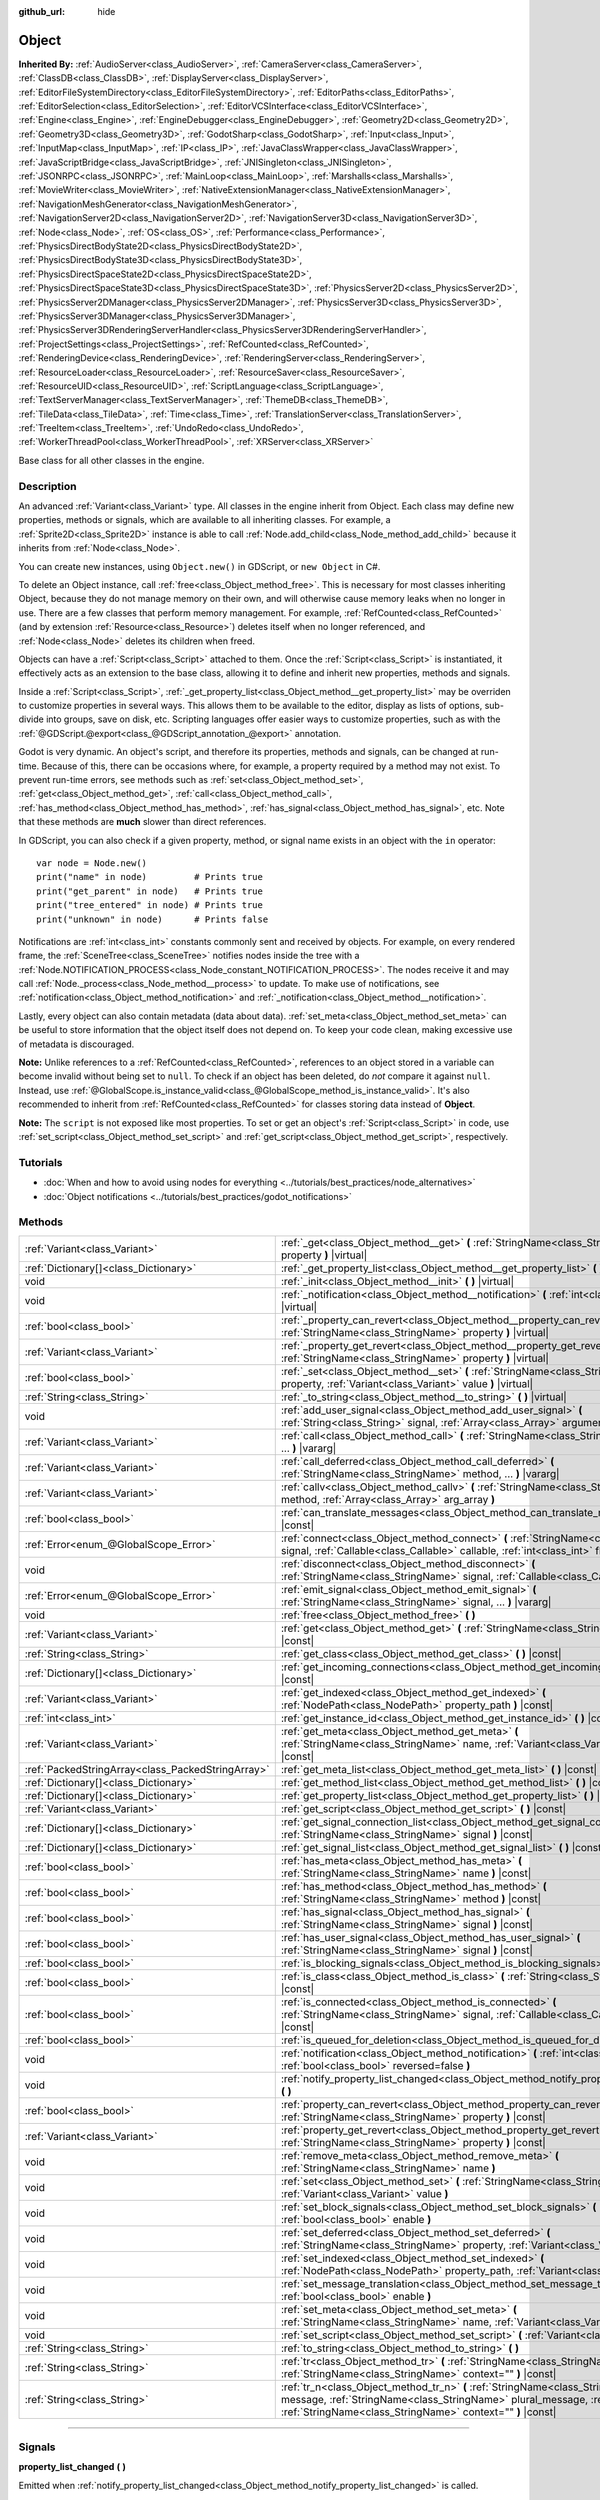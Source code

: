 :github_url: hide

.. DO NOT EDIT THIS FILE!!!
.. Generated automatically from Godot engine sources.
.. Generator: https://github.com/godotengine/godot/tree/master/doc/tools/make_rst.py.
.. XML source: https://github.com/godotengine/godot/tree/master/doc/classes/Object.xml.

.. _class_Object:

Object
======

**Inherited By:** :ref:`AudioServer<class_AudioServer>`, :ref:`CameraServer<class_CameraServer>`, :ref:`ClassDB<class_ClassDB>`, :ref:`DisplayServer<class_DisplayServer>`, :ref:`EditorFileSystemDirectory<class_EditorFileSystemDirectory>`, :ref:`EditorPaths<class_EditorPaths>`, :ref:`EditorSelection<class_EditorSelection>`, :ref:`EditorVCSInterface<class_EditorVCSInterface>`, :ref:`Engine<class_Engine>`, :ref:`EngineDebugger<class_EngineDebugger>`, :ref:`Geometry2D<class_Geometry2D>`, :ref:`Geometry3D<class_Geometry3D>`, :ref:`GodotSharp<class_GodotSharp>`, :ref:`Input<class_Input>`, :ref:`InputMap<class_InputMap>`, :ref:`IP<class_IP>`, :ref:`JavaClassWrapper<class_JavaClassWrapper>`, :ref:`JavaScriptBridge<class_JavaScriptBridge>`, :ref:`JNISingleton<class_JNISingleton>`, :ref:`JSONRPC<class_JSONRPC>`, :ref:`MainLoop<class_MainLoop>`, :ref:`Marshalls<class_Marshalls>`, :ref:`MovieWriter<class_MovieWriter>`, :ref:`NativeExtensionManager<class_NativeExtensionManager>`, :ref:`NavigationMeshGenerator<class_NavigationMeshGenerator>`, :ref:`NavigationServer2D<class_NavigationServer2D>`, :ref:`NavigationServer3D<class_NavigationServer3D>`, :ref:`Node<class_Node>`, :ref:`OS<class_OS>`, :ref:`Performance<class_Performance>`, :ref:`PhysicsDirectBodyState2D<class_PhysicsDirectBodyState2D>`, :ref:`PhysicsDirectBodyState3D<class_PhysicsDirectBodyState3D>`, :ref:`PhysicsDirectSpaceState2D<class_PhysicsDirectSpaceState2D>`, :ref:`PhysicsDirectSpaceState3D<class_PhysicsDirectSpaceState3D>`, :ref:`PhysicsServer2D<class_PhysicsServer2D>`, :ref:`PhysicsServer2DManager<class_PhysicsServer2DManager>`, :ref:`PhysicsServer3D<class_PhysicsServer3D>`, :ref:`PhysicsServer3DManager<class_PhysicsServer3DManager>`, :ref:`PhysicsServer3DRenderingServerHandler<class_PhysicsServer3DRenderingServerHandler>`, :ref:`ProjectSettings<class_ProjectSettings>`, :ref:`RefCounted<class_RefCounted>`, :ref:`RenderingDevice<class_RenderingDevice>`, :ref:`RenderingServer<class_RenderingServer>`, :ref:`ResourceLoader<class_ResourceLoader>`, :ref:`ResourceSaver<class_ResourceSaver>`, :ref:`ResourceUID<class_ResourceUID>`, :ref:`ScriptLanguage<class_ScriptLanguage>`, :ref:`TextServerManager<class_TextServerManager>`, :ref:`ThemeDB<class_ThemeDB>`, :ref:`TileData<class_TileData>`, :ref:`Time<class_Time>`, :ref:`TranslationServer<class_TranslationServer>`, :ref:`TreeItem<class_TreeItem>`, :ref:`UndoRedo<class_UndoRedo>`, :ref:`WorkerThreadPool<class_WorkerThreadPool>`, :ref:`XRServer<class_XRServer>`

Base class for all other classes in the engine.

.. rst-class:: classref-introduction-group

Description
-----------

An advanced :ref:`Variant<class_Variant>` type. All classes in the engine inherit from Object. Each class may define new properties, methods or signals, which are available to all inheriting classes. For example, a :ref:`Sprite2D<class_Sprite2D>` instance is able to call :ref:`Node.add_child<class_Node_method_add_child>` because it inherits from :ref:`Node<class_Node>`.

You can create new instances, using ``Object.new()`` in GDScript, or ``new Object`` in C#.

To delete an Object instance, call :ref:`free<class_Object_method_free>`. This is necessary for most classes inheriting Object, because they do not manage memory on their own, and will otherwise cause memory leaks when no longer in use. There are a few classes that perform memory management. For example, :ref:`RefCounted<class_RefCounted>` (and by extension :ref:`Resource<class_Resource>`) deletes itself when no longer referenced, and :ref:`Node<class_Node>` deletes its children when freed.

Objects can have a :ref:`Script<class_Script>` attached to them. Once the :ref:`Script<class_Script>` is instantiated, it effectively acts as an extension to the base class, allowing it to define and inherit new properties, methods and signals.

Inside a :ref:`Script<class_Script>`, :ref:`_get_property_list<class_Object_method__get_property_list>` may be overriden to customize properties in several ways. This allows them to be available to the editor, display as lists of options, sub-divide into groups, save on disk, etc. Scripting languages offer easier ways to customize properties, such as with the :ref:`@GDScript.@export<class_@GDScript_annotation_@export>` annotation.

Godot is very dynamic. An object's script, and therefore its properties, methods and signals, can be changed at run-time. Because of this, there can be occasions where, for example, a property required by a method may not exist. To prevent run-time errors, see methods such as :ref:`set<class_Object_method_set>`, :ref:`get<class_Object_method_get>`, :ref:`call<class_Object_method_call>`, :ref:`has_method<class_Object_method_has_method>`, :ref:`has_signal<class_Object_method_has_signal>`, etc. Note that these methods are **much** slower than direct references.

In GDScript, you can also check if a given property, method, or signal name exists in an object with the ``in`` operator:

::

    var node = Node.new()
    print("name" in node)         # Prints true
    print("get_parent" in node)   # Prints true
    print("tree_entered" in node) # Prints true
    print("unknown" in node)      # Prints false

Notifications are :ref:`int<class_int>` constants commonly sent and received by objects. For example, on every rendered frame, the :ref:`SceneTree<class_SceneTree>` notifies nodes inside the tree with a :ref:`Node.NOTIFICATION_PROCESS<class_Node_constant_NOTIFICATION_PROCESS>`. The nodes receive it and may call :ref:`Node._process<class_Node_method__process>` to update. To make use of notifications, see :ref:`notification<class_Object_method_notification>` and :ref:`_notification<class_Object_method__notification>`.

Lastly, every object can also contain metadata (data about data). :ref:`set_meta<class_Object_method_set_meta>` can be useful to store information that the object itself does not depend on. To keep your code clean, making excessive use of metadata is discouraged.

\ **Note:** Unlike references to a :ref:`RefCounted<class_RefCounted>`, references to an object stored in a variable can become invalid without being set to ``null``. To check if an object has been deleted, do *not* compare it against ``null``. Instead, use :ref:`@GlobalScope.is_instance_valid<class_@GlobalScope_method_is_instance_valid>`. It's also recommended to inherit from :ref:`RefCounted<class_RefCounted>` for classes storing data instead of **Object**.

\ **Note:** The ``script`` is not exposed like most properties. To set or get an object's :ref:`Script<class_Script>` in code, use :ref:`set_script<class_Object_method_set_script>` and :ref:`get_script<class_Object_method_get_script>`, respectively.

.. rst-class:: classref-introduction-group

Tutorials
---------

- :doc:`When and how to avoid using nodes for everything <../tutorials/best_practices/node_alternatives>`

- :doc:`Object notifications <../tutorials/best_practices/godot_notifications>`

.. rst-class:: classref-reftable-group

Methods
-------

.. table::
   :widths: auto

   +---------------------------------------------------+------------------------------------------------------------------------------------------------------------------------------------------------------------------------------------------------------------------------------------+
   | :ref:`Variant<class_Variant>`                     | :ref:`_get<class_Object_method__get>` **(** :ref:`StringName<class_StringName>` property **)** |virtual|                                                                                                                           |
   +---------------------------------------------------+------------------------------------------------------------------------------------------------------------------------------------------------------------------------------------------------------------------------------------+
   | :ref:`Dictionary[]<class_Dictionary>`             | :ref:`_get_property_list<class_Object_method__get_property_list>` **(** **)** |virtual|                                                                                                                                            |
   +---------------------------------------------------+------------------------------------------------------------------------------------------------------------------------------------------------------------------------------------------------------------------------------------+
   | void                                              | :ref:`_init<class_Object_method__init>` **(** **)** |virtual|                                                                                                                                                                      |
   +---------------------------------------------------+------------------------------------------------------------------------------------------------------------------------------------------------------------------------------------------------------------------------------------+
   | void                                              | :ref:`_notification<class_Object_method__notification>` **(** :ref:`int<class_int>` what **)** |virtual|                                                                                                                           |
   +---------------------------------------------------+------------------------------------------------------------------------------------------------------------------------------------------------------------------------------------------------------------------------------------+
   | :ref:`bool<class_bool>`                           | :ref:`_property_can_revert<class_Object_method__property_can_revert>` **(** :ref:`StringName<class_StringName>` property **)** |virtual|                                                                                           |
   +---------------------------------------------------+------------------------------------------------------------------------------------------------------------------------------------------------------------------------------------------------------------------------------------+
   | :ref:`Variant<class_Variant>`                     | :ref:`_property_get_revert<class_Object_method__property_get_revert>` **(** :ref:`StringName<class_StringName>` property **)** |virtual|                                                                                           |
   +---------------------------------------------------+------------------------------------------------------------------------------------------------------------------------------------------------------------------------------------------------------------------------------------+
   | :ref:`bool<class_bool>`                           | :ref:`_set<class_Object_method__set>` **(** :ref:`StringName<class_StringName>` property, :ref:`Variant<class_Variant>` value **)** |virtual|                                                                                      |
   +---------------------------------------------------+------------------------------------------------------------------------------------------------------------------------------------------------------------------------------------------------------------------------------------+
   | :ref:`String<class_String>`                       | :ref:`_to_string<class_Object_method__to_string>` **(** **)** |virtual|                                                                                                                                                            |
   +---------------------------------------------------+------------------------------------------------------------------------------------------------------------------------------------------------------------------------------------------------------------------------------------+
   | void                                              | :ref:`add_user_signal<class_Object_method_add_user_signal>` **(** :ref:`String<class_String>` signal, :ref:`Array<class_Array>` arguments=[] **)**                                                                                 |
   +---------------------------------------------------+------------------------------------------------------------------------------------------------------------------------------------------------------------------------------------------------------------------------------------+
   | :ref:`Variant<class_Variant>`                     | :ref:`call<class_Object_method_call>` **(** :ref:`StringName<class_StringName>` method, ... **)** |vararg|                                                                                                                         |
   +---------------------------------------------------+------------------------------------------------------------------------------------------------------------------------------------------------------------------------------------------------------------------------------------+
   | :ref:`Variant<class_Variant>`                     | :ref:`call_deferred<class_Object_method_call_deferred>` **(** :ref:`StringName<class_StringName>` method, ... **)** |vararg|                                                                                                       |
   +---------------------------------------------------+------------------------------------------------------------------------------------------------------------------------------------------------------------------------------------------------------------------------------------+
   | :ref:`Variant<class_Variant>`                     | :ref:`callv<class_Object_method_callv>` **(** :ref:`StringName<class_StringName>` method, :ref:`Array<class_Array>` arg_array **)**                                                                                                |
   +---------------------------------------------------+------------------------------------------------------------------------------------------------------------------------------------------------------------------------------------------------------------------------------------+
   | :ref:`bool<class_bool>`                           | :ref:`can_translate_messages<class_Object_method_can_translate_messages>` **(** **)** |const|                                                                                                                                      |
   +---------------------------------------------------+------------------------------------------------------------------------------------------------------------------------------------------------------------------------------------------------------------------------------------+
   | :ref:`Error<enum_@GlobalScope_Error>`             | :ref:`connect<class_Object_method_connect>` **(** :ref:`StringName<class_StringName>` signal, :ref:`Callable<class_Callable>` callable, :ref:`int<class_int>` flags=0 **)**                                                        |
   +---------------------------------------------------+------------------------------------------------------------------------------------------------------------------------------------------------------------------------------------------------------------------------------------+
   | void                                              | :ref:`disconnect<class_Object_method_disconnect>` **(** :ref:`StringName<class_StringName>` signal, :ref:`Callable<class_Callable>` callable **)**                                                                                 |
   +---------------------------------------------------+------------------------------------------------------------------------------------------------------------------------------------------------------------------------------------------------------------------------------------+
   | :ref:`Error<enum_@GlobalScope_Error>`             | :ref:`emit_signal<class_Object_method_emit_signal>` **(** :ref:`StringName<class_StringName>` signal, ... **)** |vararg|                                                                                                           |
   +---------------------------------------------------+------------------------------------------------------------------------------------------------------------------------------------------------------------------------------------------------------------------------------------+
   | void                                              | :ref:`free<class_Object_method_free>` **(** **)**                                                                                                                                                                                  |
   +---------------------------------------------------+------------------------------------------------------------------------------------------------------------------------------------------------------------------------------------------------------------------------------------+
   | :ref:`Variant<class_Variant>`                     | :ref:`get<class_Object_method_get>` **(** :ref:`StringName<class_StringName>` property **)** |const|                                                                                                                               |
   +---------------------------------------------------+------------------------------------------------------------------------------------------------------------------------------------------------------------------------------------------------------------------------------------+
   | :ref:`String<class_String>`                       | :ref:`get_class<class_Object_method_get_class>` **(** **)** |const|                                                                                                                                                                |
   +---------------------------------------------------+------------------------------------------------------------------------------------------------------------------------------------------------------------------------------------------------------------------------------------+
   | :ref:`Dictionary[]<class_Dictionary>`             | :ref:`get_incoming_connections<class_Object_method_get_incoming_connections>` **(** **)** |const|                                                                                                                                  |
   +---------------------------------------------------+------------------------------------------------------------------------------------------------------------------------------------------------------------------------------------------------------------------------------------+
   | :ref:`Variant<class_Variant>`                     | :ref:`get_indexed<class_Object_method_get_indexed>` **(** :ref:`NodePath<class_NodePath>` property_path **)** |const|                                                                                                              |
   +---------------------------------------------------+------------------------------------------------------------------------------------------------------------------------------------------------------------------------------------------------------------------------------------+
   | :ref:`int<class_int>`                             | :ref:`get_instance_id<class_Object_method_get_instance_id>` **(** **)** |const|                                                                                                                                                    |
   +---------------------------------------------------+------------------------------------------------------------------------------------------------------------------------------------------------------------------------------------------------------------------------------------+
   | :ref:`Variant<class_Variant>`                     | :ref:`get_meta<class_Object_method_get_meta>` **(** :ref:`StringName<class_StringName>` name, :ref:`Variant<class_Variant>` default=null **)** |const|                                                                             |
   +---------------------------------------------------+------------------------------------------------------------------------------------------------------------------------------------------------------------------------------------------------------------------------------------+
   | :ref:`PackedStringArray<class_PackedStringArray>` | :ref:`get_meta_list<class_Object_method_get_meta_list>` **(** **)** |const|                                                                                                                                                        |
   +---------------------------------------------------+------------------------------------------------------------------------------------------------------------------------------------------------------------------------------------------------------------------------------------+
   | :ref:`Dictionary[]<class_Dictionary>`             | :ref:`get_method_list<class_Object_method_get_method_list>` **(** **)** |const|                                                                                                                                                    |
   +---------------------------------------------------+------------------------------------------------------------------------------------------------------------------------------------------------------------------------------------------------------------------------------------+
   | :ref:`Dictionary[]<class_Dictionary>`             | :ref:`get_property_list<class_Object_method_get_property_list>` **(** **)** |const|                                                                                                                                                |
   +---------------------------------------------------+------------------------------------------------------------------------------------------------------------------------------------------------------------------------------------------------------------------------------------+
   | :ref:`Variant<class_Variant>`                     | :ref:`get_script<class_Object_method_get_script>` **(** **)** |const|                                                                                                                                                              |
   +---------------------------------------------------+------------------------------------------------------------------------------------------------------------------------------------------------------------------------------------------------------------------------------------+
   | :ref:`Dictionary[]<class_Dictionary>`             | :ref:`get_signal_connection_list<class_Object_method_get_signal_connection_list>` **(** :ref:`StringName<class_StringName>` signal **)** |const|                                                                                   |
   +---------------------------------------------------+------------------------------------------------------------------------------------------------------------------------------------------------------------------------------------------------------------------------------------+
   | :ref:`Dictionary[]<class_Dictionary>`             | :ref:`get_signal_list<class_Object_method_get_signal_list>` **(** **)** |const|                                                                                                                                                    |
   +---------------------------------------------------+------------------------------------------------------------------------------------------------------------------------------------------------------------------------------------------------------------------------------------+
   | :ref:`bool<class_bool>`                           | :ref:`has_meta<class_Object_method_has_meta>` **(** :ref:`StringName<class_StringName>` name **)** |const|                                                                                                                         |
   +---------------------------------------------------+------------------------------------------------------------------------------------------------------------------------------------------------------------------------------------------------------------------------------------+
   | :ref:`bool<class_bool>`                           | :ref:`has_method<class_Object_method_has_method>` **(** :ref:`StringName<class_StringName>` method **)** |const|                                                                                                                   |
   +---------------------------------------------------+------------------------------------------------------------------------------------------------------------------------------------------------------------------------------------------------------------------------------------+
   | :ref:`bool<class_bool>`                           | :ref:`has_signal<class_Object_method_has_signal>` **(** :ref:`StringName<class_StringName>` signal **)** |const|                                                                                                                   |
   +---------------------------------------------------+------------------------------------------------------------------------------------------------------------------------------------------------------------------------------------------------------------------------------------+
   | :ref:`bool<class_bool>`                           | :ref:`has_user_signal<class_Object_method_has_user_signal>` **(** :ref:`StringName<class_StringName>` signal **)** |const|                                                                                                         |
   +---------------------------------------------------+------------------------------------------------------------------------------------------------------------------------------------------------------------------------------------------------------------------------------------+
   | :ref:`bool<class_bool>`                           | :ref:`is_blocking_signals<class_Object_method_is_blocking_signals>` **(** **)** |const|                                                                                                                                            |
   +---------------------------------------------------+------------------------------------------------------------------------------------------------------------------------------------------------------------------------------------------------------------------------------------+
   | :ref:`bool<class_bool>`                           | :ref:`is_class<class_Object_method_is_class>` **(** :ref:`String<class_String>` class **)** |const|                                                                                                                                |
   +---------------------------------------------------+------------------------------------------------------------------------------------------------------------------------------------------------------------------------------------------------------------------------------------+
   | :ref:`bool<class_bool>`                           | :ref:`is_connected<class_Object_method_is_connected>` **(** :ref:`StringName<class_StringName>` signal, :ref:`Callable<class_Callable>` callable **)** |const|                                                                     |
   +---------------------------------------------------+------------------------------------------------------------------------------------------------------------------------------------------------------------------------------------------------------------------------------------+
   | :ref:`bool<class_bool>`                           | :ref:`is_queued_for_deletion<class_Object_method_is_queued_for_deletion>` **(** **)** |const|                                                                                                                                      |
   +---------------------------------------------------+------------------------------------------------------------------------------------------------------------------------------------------------------------------------------------------------------------------------------------+
   | void                                              | :ref:`notification<class_Object_method_notification>` **(** :ref:`int<class_int>` what, :ref:`bool<class_bool>` reversed=false **)**                                                                                               |
   +---------------------------------------------------+------------------------------------------------------------------------------------------------------------------------------------------------------------------------------------------------------------------------------------+
   | void                                              | :ref:`notify_property_list_changed<class_Object_method_notify_property_list_changed>` **(** **)**                                                                                                                                  |
   +---------------------------------------------------+------------------------------------------------------------------------------------------------------------------------------------------------------------------------------------------------------------------------------------+
   | :ref:`bool<class_bool>`                           | :ref:`property_can_revert<class_Object_method_property_can_revert>` **(** :ref:`StringName<class_StringName>` property **)** |const|                                                                                               |
   +---------------------------------------------------+------------------------------------------------------------------------------------------------------------------------------------------------------------------------------------------------------------------------------------+
   | :ref:`Variant<class_Variant>`                     | :ref:`property_get_revert<class_Object_method_property_get_revert>` **(** :ref:`StringName<class_StringName>` property **)** |const|                                                                                               |
   +---------------------------------------------------+------------------------------------------------------------------------------------------------------------------------------------------------------------------------------------------------------------------------------------+
   | void                                              | :ref:`remove_meta<class_Object_method_remove_meta>` **(** :ref:`StringName<class_StringName>` name **)**                                                                                                                           |
   +---------------------------------------------------+------------------------------------------------------------------------------------------------------------------------------------------------------------------------------------------------------------------------------------+
   | void                                              | :ref:`set<class_Object_method_set>` **(** :ref:`StringName<class_StringName>` property, :ref:`Variant<class_Variant>` value **)**                                                                                                  |
   +---------------------------------------------------+------------------------------------------------------------------------------------------------------------------------------------------------------------------------------------------------------------------------------------+
   | void                                              | :ref:`set_block_signals<class_Object_method_set_block_signals>` **(** :ref:`bool<class_bool>` enable **)**                                                                                                                         |
   +---------------------------------------------------+------------------------------------------------------------------------------------------------------------------------------------------------------------------------------------------------------------------------------------+
   | void                                              | :ref:`set_deferred<class_Object_method_set_deferred>` **(** :ref:`StringName<class_StringName>` property, :ref:`Variant<class_Variant>` value **)**                                                                                |
   +---------------------------------------------------+------------------------------------------------------------------------------------------------------------------------------------------------------------------------------------------------------------------------------------+
   | void                                              | :ref:`set_indexed<class_Object_method_set_indexed>` **(** :ref:`NodePath<class_NodePath>` property_path, :ref:`Variant<class_Variant>` value **)**                                                                                 |
   +---------------------------------------------------+------------------------------------------------------------------------------------------------------------------------------------------------------------------------------------------------------------------------------------+
   | void                                              | :ref:`set_message_translation<class_Object_method_set_message_translation>` **(** :ref:`bool<class_bool>` enable **)**                                                                                                             |
   +---------------------------------------------------+------------------------------------------------------------------------------------------------------------------------------------------------------------------------------------------------------------------------------------+
   | void                                              | :ref:`set_meta<class_Object_method_set_meta>` **(** :ref:`StringName<class_StringName>` name, :ref:`Variant<class_Variant>` value **)**                                                                                            |
   +---------------------------------------------------+------------------------------------------------------------------------------------------------------------------------------------------------------------------------------------------------------------------------------------+
   | void                                              | :ref:`set_script<class_Object_method_set_script>` **(** :ref:`Variant<class_Variant>` script **)**                                                                                                                                 |
   +---------------------------------------------------+------------------------------------------------------------------------------------------------------------------------------------------------------------------------------------------------------------------------------------+
   | :ref:`String<class_String>`                       | :ref:`to_string<class_Object_method_to_string>` **(** **)**                                                                                                                                                                        |
   +---------------------------------------------------+------------------------------------------------------------------------------------------------------------------------------------------------------------------------------------------------------------------------------------+
   | :ref:`String<class_String>`                       | :ref:`tr<class_Object_method_tr>` **(** :ref:`StringName<class_StringName>` message, :ref:`StringName<class_StringName>` context="" **)** |const|                                                                                  |
   +---------------------------------------------------+------------------------------------------------------------------------------------------------------------------------------------------------------------------------------------------------------------------------------------+
   | :ref:`String<class_String>`                       | :ref:`tr_n<class_Object_method_tr_n>` **(** :ref:`StringName<class_StringName>` message, :ref:`StringName<class_StringName>` plural_message, :ref:`int<class_int>` n, :ref:`StringName<class_StringName>` context="" **)** |const| |
   +---------------------------------------------------+------------------------------------------------------------------------------------------------------------------------------------------------------------------------------------------------------------------------------------+

.. rst-class:: classref-section-separator

----

.. rst-class:: classref-descriptions-group

Signals
-------

.. _class_Object_signal_property_list_changed:

.. rst-class:: classref-signal

**property_list_changed** **(** **)**

Emitted when :ref:`notify_property_list_changed<class_Object_method_notify_property_list_changed>` is called.

.. rst-class:: classref-item-separator

----

.. _class_Object_signal_script_changed:

.. rst-class:: classref-signal

**script_changed** **(** **)**

Emitted when the object's script is changed.

\ **Note:** When this signal is emitted, the new script is not initialized yet. If you need to access the new script, defer connections to this signal with :ref:`CONNECT_DEFERRED<class_Object_constant_CONNECT_DEFERRED>`.

.. rst-class:: classref-section-separator

----

.. rst-class:: classref-descriptions-group

Enumerations
------------

.. _enum_Object_ConnectFlags:

.. rst-class:: classref-enumeration

enum **ConnectFlags**:

.. _class_Object_constant_CONNECT_DEFERRED:

.. rst-class:: classref-enumeration-constant

:ref:`ConnectFlags<enum_Object_ConnectFlags>` **CONNECT_DEFERRED** = ``1``

Deferred connections trigger their :ref:`Callable<class_Callable>`\ s on idle time, rather than instantly.

.. _class_Object_constant_CONNECT_PERSIST:

.. rst-class:: classref-enumeration-constant

:ref:`ConnectFlags<enum_Object_ConnectFlags>` **CONNECT_PERSIST** = ``2``

Persisting connections are stored when the object is serialized (such as when using :ref:`PackedScene.pack<class_PackedScene_method_pack>`). In the editor, connections created through the Node dock are always persisting.

.. _class_Object_constant_CONNECT_ONE_SHOT:

.. rst-class:: classref-enumeration-constant

:ref:`ConnectFlags<enum_Object_ConnectFlags>` **CONNECT_ONE_SHOT** = ``4``

One-shot connections disconnect themselves after emission.

.. _class_Object_constant_CONNECT_REFERENCE_COUNTED:

.. rst-class:: classref-enumeration-constant

:ref:`ConnectFlags<enum_Object_ConnectFlags>` **CONNECT_REFERENCE_COUNTED** = ``8``

Reference-counted connections can be assigned to the same :ref:`Callable<class_Callable>` multiple times. Each disconnection decreases the internal counter. The signal fully disconnects only when the counter reaches 0.

.. rst-class:: classref-section-separator

----

.. rst-class:: classref-descriptions-group

Constants
---------

.. _class_Object_constant_NOTIFICATION_POSTINITIALIZE:

.. rst-class:: classref-constant

**NOTIFICATION_POSTINITIALIZE** = ``0``

Notification received when the object is initialized, before its script is attached. Used internally.

.. _class_Object_constant_NOTIFICATION_PREDELETE:

.. rst-class:: classref-constant

**NOTIFICATION_PREDELETE** = ``1``

Notification received when the object is about to be deleted. Can act as the deconstructor of some programming languages.

.. rst-class:: classref-section-separator

----

.. rst-class:: classref-descriptions-group

Method Descriptions
-------------------

.. _class_Object_method__get:

.. rst-class:: classref-method

:ref:`Variant<class_Variant>` **_get** **(** :ref:`StringName<class_StringName>` property **)** |virtual|

Override this method to customize the behavior of :ref:`get<class_Object_method_get>`. Should return the given ``property``'s value, or ``null`` if the ``property`` should be handled normally.

Combined with :ref:`_set<class_Object_method__set>` and :ref:`_get_property_list<class_Object_method__get_property_list>`, this method allows defining custom properties, which is particularly useful for editor plugins. Note that a property must be present in :ref:`get_property_list<class_Object_method_get_property_list>`, otherwise this method will not be called.


.. tabs::

 .. code-tab:: gdscript

    func _get(property):
        if (property == "fake_property"):
            print("Getting my property!")
            return 4
    
    func _get_property_list():
        return [
            { "name": "fake_property", "type": TYPE_INT }
        ]

 .. code-tab:: csharp

    public override Variant _Get(StringName property)
    {
        if (property == "FakeProperty")
        {
            GD.Print("Getting my property!");
            return 4;
        }
        return default;
    }
    
    public override Godot.Collections.Array<Godot.Collections.Dictionary> _GetPropertyList()
    {
        return new Godot.Collections.Array<Godot.Collections.Dictionary>()
        {
            new Godot.Collections.Dictionary()
            {
                { "name", "FakeProperty" },
                { "type", (int)Variant.Type.Int }
            }
        };
    }



.. rst-class:: classref-item-separator

----

.. _class_Object_method__get_property_list:

.. rst-class:: classref-method

:ref:`Dictionary[]<class_Dictionary>` **_get_property_list** **(** **)** |virtual|

Override this method to customize how script properties should be handled by the engine.

Should return a property list, as an :ref:`Array<class_Array>` of dictionaries. The result is added to the array of :ref:`get_property_list<class_Object_method_get_property_list>`, and should be formatted in the same way. Each :ref:`Dictionary<class_Dictionary>` must at least contain the ``name`` and ``type`` entries.

The example below displays ``hammer_type`` in the Inspector dock, only if ``holding_hammer`` is ``true``:


.. tabs::

 .. code-tab:: gdscript

    @tool
    extends Node2D
    
    @export var holding_hammer = false:
        set(value):
            holding_hammer = value
            notify_property_list_changed()
    var hammer_type = 0
    
    func _get_property_list():
        # By default, `hammer_type` is not visible in the editor.
        var property_usage = PROPERTY_USAGE_NO_EDITOR
    
        if holding_hammer:
            property_usage = PROPERTY_USAGE_DEFAULT
    
        var properties = []
        properties.append({
            "name": "hammer_type",
            "type": TYPE_INT,
            "usage": property_usage, # See above assignment.
            "hint": PROPERTY_HINT_ENUM,
            "hint_string": "Wooden,Iron,Golden,Enchanted"
        })
    
        return properties

 .. code-tab:: csharp

    [Tool]
    public class MyNode2D : Node2D
    {
        private bool _holdingHammer;
    
        [Export]
        public bool HoldingHammer
        {
            get => _holdingHammer;
            set
            {
                _holdingHammer = value;
                NotifyPropertyListChanged();
            }
        }
    
        public int HammerType { get; set; }
    
        public override Godot.Collections.Array<Godot.Collections.Dictionary> _GetPropertyList()
        {
            // By default, `HammerType` is not visible in the editor.
            var propertyUsage = PropertyUsageFlags.NoEditor;
    
            if (HoldingHammer)
            {
                propertyUsage = PropertyUsageFlags.Default;
            }
    
            var properties = new Godot.Collections.Array<Godot.Collections.Dictionary>();
            properties.Add(new Godot.Collections.Dictionary()
            {
                { "name", "HammerType" },
                { "type", (int)Variant.Type.Int },
                { "usage", (int)propertyUsage }, // See above assignment.
                { "hint", (int)PropertyHint.Enum },
                { "hint_string", "Wooden,Iron,Golden,Enchanted" }
            });
    
            return properties;
        }
    }



\ **Note:** This method is intended for advanced purposes. For most common use cases, the scripting languages offer easier ways to handle properties. See :ref:`@GDScript.@export<class_@GDScript_annotation_@export>`, :ref:`@GDScript.@export_enum<class_@GDScript_annotation_@export_enum>`, :ref:`@GDScript.@export_group<class_@GDScript_annotation_@export_group>`, etc.

\ **Note:** If the object's script is not :ref:`@GDScript.@tool<class_@GDScript_annotation_@tool>`, this method will not be called in the editor.

.. rst-class:: classref-item-separator

----

.. _class_Object_method__init:

.. rst-class:: classref-method

void **_init** **(** **)** |virtual|

Called when the object's script is instantiated, oftentimes after the object is initialized in memory (through ``Object.new()`` in GDScript, or ``new Object`` in C#). It can be also defined to take in parameters. This method is similar to a constructor in most programming languages.

\ **Note:** If :ref:`_init<class_Object_method__init>` is defined with *required* parameters, the Object with script may only be created directly. If any other means (such as :ref:`PackedScene.instantiate<class_PackedScene_method_instantiate>` or :ref:`Node.duplicate<class_Node_method_duplicate>`) are used, the script's initialization will fail.

.. rst-class:: classref-item-separator

----

.. _class_Object_method__notification:

.. rst-class:: classref-method

void **_notification** **(** :ref:`int<class_int>` what **)** |virtual|

Called when the object receives a notification, which can be identified in ``what`` by comparing it with a constant. See also :ref:`notification<class_Object_method_notification>`.


.. tabs::

 .. code-tab:: gdscript

    func _notification(what):
        if what == NOTIFICATION_PREDELETE:
            print("Goodbye!")

 .. code-tab:: csharp

    public override void _Notification(long what)
    {
        if (what == NotificationPredelete)
        {
            GD.Print("Goodbye!");
        }
    }



\ **Note:** The base **Object** defines a few notifications (:ref:`NOTIFICATION_POSTINITIALIZE<class_Object_constant_NOTIFICATION_POSTINITIALIZE>` and :ref:`NOTIFICATION_PREDELETE<class_Object_constant_NOTIFICATION_PREDELETE>`). Inheriting classes such as :ref:`Node<class_Node>` define a lot more notifications, which are also received by this method.

.. rst-class:: classref-item-separator

----

.. _class_Object_method__property_can_revert:

.. rst-class:: classref-method

:ref:`bool<class_bool>` **_property_can_revert** **(** :ref:`StringName<class_StringName>` property **)** |virtual|

Override this method to customize the given ``property``'s revert behavior. Should return ``true`` if the ``property`` can be reverted in the Inspector dock. Use :ref:`_property_get_revert<class_Object_method__property_get_revert>` to specify the ``property``'s default value.

\ **Note:** This method must return consistently, regardless of the current value of the ``property``.

.. rst-class:: classref-item-separator

----

.. _class_Object_method__property_get_revert:

.. rst-class:: classref-method

:ref:`Variant<class_Variant>` **_property_get_revert** **(** :ref:`StringName<class_StringName>` property **)** |virtual|

Override this method to customize the given ``property``'s revert behavior. Should return the default value for the ``property``. If the default value differs from the ``property``'s current value, a revert icon is displayed in the Inspector dock.

\ **Note:** :ref:`_property_can_revert<class_Object_method__property_can_revert>` must also be overridden for this method to be called.

.. rst-class:: classref-item-separator

----

.. _class_Object_method__set:

.. rst-class:: classref-method

:ref:`bool<class_bool>` **_set** **(** :ref:`StringName<class_StringName>` property, :ref:`Variant<class_Variant>` value **)** |virtual|

Override this method to customize the behavior of :ref:`set<class_Object_method_set>`. Should set the ``property`` to ``value`` and return ``true``, or ``false`` if the ``property`` should be handled normally. The *exact* way to set the ``property`` is up to this method's implementation.

Combined with :ref:`_get<class_Object_method__get>` and :ref:`_get_property_list<class_Object_method__get_property_list>`, this method allows defining custom properties, which is particularly useful for editor plugins. Note that a property *must* be present in :ref:`get_property_list<class_Object_method_get_property_list>`, otherwise this method will not be called.


.. tabs::

 .. code-tab:: gdscript

    func _set(property, value):
        if (property == "fake_property"):
            print("Setting my property to ", value)
    
    func _get_property_list():
        return [
            { "name": "fake_property", "type": TYPE_INT }
        ]

 .. code-tab:: csharp

    public override void _Set(StringName property, Variant value)
    {
        if (property == "FakeProperty")
        {
            GD.Print($"Setting my property to {value}");
            return true;
        }
    
        return false;
    }
    
    public override Godot.Collections.Array<Godot.Collections.Dictionary> _GetPropertyList()
    {
        return new Godot.Collections.Array<Godot.Collections.Dictionary>()
        {
            new Godot.Collections.Dictionary()
            {
                { "name", "FakeProperty" },
                { "type", (int)Variant.Type.Int }
            }
        };
    }



.. rst-class:: classref-item-separator

----

.. _class_Object_method__to_string:

.. rst-class:: classref-method

:ref:`String<class_String>` **_to_string** **(** **)** |virtual|

Override this method to customize the return value of :ref:`to_string<class_Object_method_to_string>`, and therefore the object's representation as a :ref:`String<class_String>`.

::

    func _to_string():
        return "Welcome to Godot 4!"
    
    func _init():
        print(self)       # Prints Welcome to Godot 4!"
        var a = str(self) # a is "Welcome to Godot 4!"

.. rst-class:: classref-item-separator

----

.. _class_Object_method_add_user_signal:

.. rst-class:: classref-method

void **add_user_signal** **(** :ref:`String<class_String>` signal, :ref:`Array<class_Array>` arguments=[] **)**

Adds a user-defined ``signal``. Optional arguments for the signal can be added as an :ref:`Array<class_Array>` of dictionaries, each defining a ``name`` :ref:`String<class_String>` and a ``type`` :ref:`int<class_int>` (see :ref:`Variant.Type<enum_@GlobalScope_Variant.Type>`). See also :ref:`has_user_signal<class_Object_method_has_user_signal>`.


.. tabs::

 .. code-tab:: gdscript

    add_user_signal("hurt", [
        { "name": "damage", "type": TYPE_INT },
        { "name": "source", "type": TYPE_OBJECT }
    ])

 .. code-tab:: csharp

    AddUserSignal("Hurt", new Godot.Collections.Array()
    {
        new Godot.Collections.Dictionary()
        {
            { "name", "damage" },
            { "type", (int)Variant.Type.Int }
        },
        new Godot.Collections.Dictionary()
        {
            { "name", "source" },
            { "type", (int)Variant.Type.Object }
        }
    });



.. rst-class:: classref-item-separator

----

.. _class_Object_method_call:

.. rst-class:: classref-method

:ref:`Variant<class_Variant>` **call** **(** :ref:`StringName<class_StringName>` method, ... **)** |vararg|

Calls the ``method`` on the object and returns the result. This method supports a variable number of arguments, so parameters can be passed as a comma separated list.


.. tabs::

 .. code-tab:: gdscript

    var node = Node3D.new()
    node.call("rotate", Vector3(1.0, 0.0, 0.0), 1.571)

 .. code-tab:: csharp

    var node = new Node3D();
    node.Call("rotate", new Vector3(1f, 0f, 0f), 1.571f);



\ **Note:** In C#, ``method`` must be in snake_case when referring to built-in Godot methods. Prefer using the names exposed in the ``MethodName`` class to avoid allocating a new :ref:`StringName<class_StringName>` on each call.

.. rst-class:: classref-item-separator

----

.. _class_Object_method_call_deferred:

.. rst-class:: classref-method

:ref:`Variant<class_Variant>` **call_deferred** **(** :ref:`StringName<class_StringName>` method, ... **)** |vararg|

Calls the ``method`` on the object during idle time. This method supports a variable number of arguments, so parameters can be passed as a comma separated list.


.. tabs::

 .. code-tab:: gdscript

    var node = Node3D.new()
    node.call_deferred("rotate", Vector3(1.0, 0.0, 0.0), 1.571)

 .. code-tab:: csharp

    var node = new Node3D();
    node.CallDeferred("rotate", new Vector3(1f, 0f, 0f), 1.571f);



\ **Note:** In C#, ``method`` must be in snake_case when referring to built-in Godot methods. Prefer using the names exposed in the ``MethodName`` class to avoid allocating a new :ref:`StringName<class_StringName>` on each call.

.. rst-class:: classref-item-separator

----

.. _class_Object_method_callv:

.. rst-class:: classref-method

:ref:`Variant<class_Variant>` **callv** **(** :ref:`StringName<class_StringName>` method, :ref:`Array<class_Array>` arg_array **)**

Calls the ``method`` on the object and returns the result. Unlike :ref:`call<class_Object_method_call>`, this method expects all parameters to be contained inside ``arg_array``.


.. tabs::

 .. code-tab:: gdscript

    var node = Node3D.new()
    node.callv("rotate", [Vector3(1.0, 0.0, 0.0), 1.571])

 .. code-tab:: csharp

    var node = new Node3D();
    node.Callv("rotate", new Godot.Collections.Array { new Vector3(1f, 0f, 0f), 1.571f });



\ **Note:** In C#, ``method`` must be in snake_case when referring to built-in Godot methods. Prefer using the names exposed in the ``MethodName`` class to avoid allocating a new :ref:`StringName<class_StringName>` on each call

.. rst-class:: classref-item-separator

----

.. _class_Object_method_can_translate_messages:

.. rst-class:: classref-method

:ref:`bool<class_bool>` **can_translate_messages** **(** **)** |const|

Returns ``true`` if the object is allowed to translate messages with :ref:`tr<class_Object_method_tr>` and :ref:`tr_n<class_Object_method_tr_n>`. See also :ref:`set_message_translation<class_Object_method_set_message_translation>`.

.. rst-class:: classref-item-separator

----

.. _class_Object_method_connect:

.. rst-class:: classref-method

:ref:`Error<enum_@GlobalScope_Error>` **connect** **(** :ref:`StringName<class_StringName>` signal, :ref:`Callable<class_Callable>` callable, :ref:`int<class_int>` flags=0 **)**

Connects a ``signal`` by name to a ``callable``. Optional ``flags`` can be also added to configure the connection's behavior (see :ref:`ConnectFlags<enum_Object_ConnectFlags>` constants).

A signal can only be connected once to the same :ref:`Callable<class_Callable>`. If the signal is already connected, this method returns :ref:`@GlobalScope.ERR_INVALID_PARAMETER<class_@GlobalScope_constant_ERR_INVALID_PARAMETER>` and pushes an error message, unless the signal is connected with :ref:`CONNECT_REFERENCE_COUNTED<class_Object_constant_CONNECT_REFERENCE_COUNTED>`. To prevent this, use :ref:`is_connected<class_Object_method_is_connected>` first to check for existing connections.

If the ``callable``'s object is freed, the connection will be lost.

\ **Examples with recommended syntax:**\ 

Connecting signals is one of the most common operations in Godot and the API gives many options to do so, which are described further down. The code block below shows the recommended approach.


.. tabs::

 .. code-tab:: gdscript

    func _ready():
        var button = Button.new()
        # `button_down` here is a Signal variant type, and we thus call the Signal.connect() method, not Object.connect().
        # See discussion below for a more in-depth overview of the API.
        button.button_down.connect(_on_button_down)
    
        # This assumes that a `Player` class exists, which defines a `hit` signal.
        var player = Player.new()
        # We use Signal.connect() again, and we also use the Callable.bind() method,
        # which returns a new Callable with the parameter binds.
        player.hit.connect(_on_player_hit.bind("sword", 100))
    
    func _on_button_down():
        print("Button down!")
    
    func _on_player_hit(weapon_type, damage):
        print("Hit with weapon %s for %d damage." % [weapon_type, damage])

 .. code-tab:: csharp

    public override void _Ready()
    {
        var button = new Button();
        // C# supports passing signals as events, so we can use this idiomatic construct:
        button.ButtonDown += OnButtonDown;
    
        // This assumes that a `Player` class exists, which defines a `Hit` signal.
        var player = new Player();
        // Signals as events (`player.Hit += OnPlayerHit;`) do not support argument binding. You have to use:
        player.Hit.Connect(OnPlayerHit, new Godot.Collections.Array {"sword", 100 });
    }
    
    private void OnButtonDown()
    {
        GD.Print("Button down!");
    }
    
    private void OnPlayerHit(string weaponType, int damage)
    {
        GD.Print(String.Format("Hit with weapon {0} for {1} damage.", weaponType, damage));
    }



\ **\ ``Object.connect()`` or ``Signal.connect()``?**\ 

As seen above, the recommended method to connect signals is not :ref:`connect<class_Object_method_connect>`. The code block below shows the four options for connecting signals, using either this legacy method or the recommended :ref:`Signal.connect<class_Signal_method_connect>`, and using either an implicit :ref:`Callable<class_Callable>` or a manually defined one.


.. tabs::

 .. code-tab:: gdscript

    func _ready():
        var button = Button.new()
        # Option 1: Object.connect() with an implicit Callable for the defined function.
        button.connect("button_down", _on_button_down)
        # Option 2: Object.connect() with a constructed Callable using a target object and method name.
        button.connect("button_down", Callable(self, "_on_button_down"))
        # Option 3: Signal.connect() with an implicit Callable for the defined function.
        button.button_down.connect(_on_button_down)
        # Option 4: Signal.connect() with a constructed Callable using a target object and method name.
        button.button_down.connect(Callable(self, "_on_button_down"))
    
    func _on_button_down():
        print("Button down!")

 .. code-tab:: csharp

    public override void _Ready()
    {
        var button = new Button();
        // Option 1: Object.Connect() with an implicit Callable for the defined function.
        button.Connect("button_down", OnButtonDown);
        // Option 2: Object.connect() with a constructed Callable using a target object and method name.
        button.Connect("button_down", new Callable(self, nameof(OnButtonDown)));
        // Option 3: Signal.connect() with an implicit Callable for the defined function.
        button.ButtonDown.Connect(OnButtonDown);
        // Option 3b: In C#, we can use signals as events and connect with this more idiomatic syntax:
        button.ButtonDown += OnButtonDown;
        // Option 4: Signal.connect() with a constructed Callable using a target object and method name.
        button.ButtonDown.Connect(new Callable(self, nameof(OnButtonDown)));
    }
    
    private void OnButtonDown()
    {
        GD.Print("Button down!");
    }



While all options have the same outcome (``button``'s :ref:`BaseButton.button_down<class_BaseButton_signal_button_down>` signal will be connected to ``_on_button_down``), **option 3** offers the best validation: it will print a compile-time error if either the ``button_down`` :ref:`Signal<class_Signal>` or the ``_on_button_down`` :ref:`Callable<class_Callable>` are not defined. On the other hand, **option 2** only relies on string names and will only be able to validate either names at runtime: it will print a runtime error if ``"button_down"`` doesn't correspond to a signal, or if ``"_on_button_down"`` is not a registered method in the object ``self``. The main reason for using options 1, 2, or 4 would be if you actually need to use strings (e.g. to connect signals programmatically based on strings read from a configuration file). Otherwise, option 3 is the recommended (and fastest) method.

\ **Binding and passing parameters:**\ 

The syntax to bind parameters is through :ref:`Callable.bind<class_Callable_method_bind>`, which returns a copy of the :ref:`Callable<class_Callable>` with its parameters bound.

When calling :ref:`emit_signal<class_Object_method_emit_signal>`, the signal parameters can be also passed. The examples below show the relationship between these signal parameters and bound parameters.


.. tabs::

 .. code-tab:: gdscript

    func _ready():
        # This assumes that a `Player` class exists, which defines a `hit` signal.
        var player = Player.new()
        player.hit.connect(_on_player_hit.bind("sword", 100))
    
        # Parameters added when emitting the signal are passed first.
        player.emit("Dark lord", 5)
    
    # We pass two arguments when emitting (`hit_by`, `level`),
    # and bind two more arguments when connecting (`weapon_type`, `damage`).
    func _on_player_hit(hit_by, level, weapon_type, damage):
        print("Hit by %s (level %d) with weapon %s for %d damage." % [hit_by, level, weapon_type, damage])

 .. code-tab:: csharp

    public override void _Ready()
    {
        // This assumes that a `Player` class exists, which defines a `Hit` signal.
        var player = new Player();
        // Option 1: Using Callable.Bind(). This way we can still use signals as events.
        player.Hit += OnPlayerHit.Bind("sword", 100);
        // Option 2: Using a `binds` Array in Signal.Connect().
        player.Hit.Connect(OnPlayerHit, new Godot.Collections.Array{ "sword", 100 });
    
        // Parameters added when emitting the signal are passed first.
        player.Hit.Emit("Dark lord", 5);
    }
    
    // We pass two arguments when emitting (`hit_by`, `level`),
    // and bind two more arguments when connecting (`weapon_type`, `damage`).
    private void OnPlayerHit(string hitBy, int level, string weaponType, int damage)
    {
        GD.Print(String.Format("Hit by {0} (level {1}) with weapon {2} for {3} damage.", hitBy, level, weaponType, damage));
    }



.. rst-class:: classref-item-separator

----

.. _class_Object_method_disconnect:

.. rst-class:: classref-method

void **disconnect** **(** :ref:`StringName<class_StringName>` signal, :ref:`Callable<class_Callable>` callable **)**

Disconnects a ``signal`` by name from a given ``callable``. If the connection does not exist, generates an error. Use :ref:`is_connected<class_Object_method_is_connected>` to make sure that the connection exists.

.. rst-class:: classref-item-separator

----

.. _class_Object_method_emit_signal:

.. rst-class:: classref-method

:ref:`Error<enum_@GlobalScope_Error>` **emit_signal** **(** :ref:`StringName<class_StringName>` signal, ... **)** |vararg|

Emits the given ``signal`` by name. The signal must exist, so it should be a built-in signal of this class or one of its inherited classes, or a user-defined signal (see :ref:`add_user_signal<class_Object_method_add_user_signal>`). This method supports a variable number of arguments, so parameters can be passed as a comma separated list.

Returns :ref:`@GlobalScope.ERR_UNAVAILABLE<class_@GlobalScope_constant_ERR_UNAVAILABLE>` if ``signal`` does not exist or the parameters are invalid.


.. tabs::

 .. code-tab:: gdscript

    emit_signal("hit", "sword", 100)
    emit_signal("game_over")

 .. code-tab:: csharp

    EmitSignal("Hit", "sword", 100);
    EmitSignal("GameOver");



\ **Note:** In C#, ``signal`` must be in snake_case when referring to built-in Godot signals. Prefer using the names exposed in the ``SignalName`` class to avoid allocating a new :ref:`StringName<class_StringName>` on each call.

.. rst-class:: classref-item-separator

----

.. _class_Object_method_free:

.. rst-class:: classref-method

void **free** **(** **)**

Deletes the object from memory. Pre-existing references to the object become invalid, and any attempt to access them will result in a run-time error. Checking the references with :ref:`@GlobalScope.is_instance_valid<class_@GlobalScope_method_is_instance_valid>` will return ``false``.

.. rst-class:: classref-item-separator

----

.. _class_Object_method_get:

.. rst-class:: classref-method

:ref:`Variant<class_Variant>` **get** **(** :ref:`StringName<class_StringName>` property **)** |const|

Returns the :ref:`Variant<class_Variant>` value of the given ``property``. If the ``property`` does not exist, this method returns ``null``.


.. tabs::

 .. code-tab:: gdscript

    var node = Node2D.new()
    node.rotation = 1.5
    var a = node.get("rotation") # a is 1.5

 .. code-tab:: csharp

    var node = new Node2D();
    node.Rotation = 1.5f;
    var a = node.Get("rotation"); // a is 1.5



\ **Note:** In C#, ``property`` must be in snake_case when referring to built-in Godot properties. Prefer using the names exposed in the ``PropertyName`` class to avoid allocating a new :ref:`StringName<class_StringName>` on each call.

.. rst-class:: classref-item-separator

----

.. _class_Object_method_get_class:

.. rst-class:: classref-method

:ref:`String<class_String>` **get_class** **(** **)** |const|

Returns the object's built-in class name, as a :ref:`String<class_String>`. See also :ref:`is_class<class_Object_method_is_class>`.

\ **Note:** This method ignores ``class_name`` declarations. If this object's script has defined a ``class_name``, the base, built-in class name is returned instead.

.. rst-class:: classref-item-separator

----

.. _class_Object_method_get_incoming_connections:

.. rst-class:: classref-method

:ref:`Dictionary[]<class_Dictionary>` **get_incoming_connections** **(** **)** |const|

Returns an :ref:`Array<class_Array>` of signal connections received by this object. Each connection is represented as a :ref:`Dictionary<class_Dictionary>` that contains three entries:

- ``signal`` is a reference to the :ref:`Signal<class_Signal>`;

- ``callable`` is a reference to the :ref:`Callable<class_Callable>`;

- ``flags`` is a combination of :ref:`ConnectFlags<enum_Object_ConnectFlags>`.

.. rst-class:: classref-item-separator

----

.. _class_Object_method_get_indexed:

.. rst-class:: classref-method

:ref:`Variant<class_Variant>` **get_indexed** **(** :ref:`NodePath<class_NodePath>` property_path **)** |const|

Gets the object's property indexed by the given ``property_path``. The path should be a :ref:`NodePath<class_NodePath>` relative to the current object and can use the colon character (``:``) to access nested properties.

\ **Examples:** ``"position:x"`` or ``"material:next_pass:blend_mode"``.


.. tabs::

 .. code-tab:: gdscript

    var node = Node2D.new()
    node.position = Vector2(5, -10)
    var a = node.get_indexed("position")   # a is Vector2(5, -10)
    var b = node.get_indexed("position:y") # b is -10

 .. code-tab:: csharp

    var node = new Node2D();
    node.Position = new Vector2(5, -10);
    var a = node.GetIndexed("position");   // a is Vector2(5, -10)
    var b = node.GetIndexed("position:y"); // b is -10



\ **Note:** In C#, ``property_path`` must be in snake_case when referring to built-in Godot properties.

\ **Note:** This method does not support actual paths to nodes in the :ref:`SceneTree<class_SceneTree>`, only sub-property paths. In the context of nodes, use :ref:`Node.get_node_and_resource<class_Node_method_get_node_and_resource>` instead.

.. rst-class:: classref-item-separator

----

.. _class_Object_method_get_instance_id:

.. rst-class:: classref-method

:ref:`int<class_int>` **get_instance_id** **(** **)** |const|

Returns the object's unique instance ID. This ID can be saved in :ref:`EncodedObjectAsID<class_EncodedObjectAsID>`, and can be used to retrieve this object instance with :ref:`@GlobalScope.instance_from_id<class_@GlobalScope_method_instance_from_id>`.

.. rst-class:: classref-item-separator

----

.. _class_Object_method_get_meta:

.. rst-class:: classref-method

:ref:`Variant<class_Variant>` **get_meta** **(** :ref:`StringName<class_StringName>` name, :ref:`Variant<class_Variant>` default=null **)** |const|

Returns the object's metadata value for the given entry ``name``. If the entry does not exist, returns ``default``. If ``default`` is ``null``, an error is also generated.

\ **Note:** Metadata that has a ``name`` starting with an underscore (``_``) is considered editor-only. Editor-only metadata is not displayed in the Inspector dock and should not be edited.

.. rst-class:: classref-item-separator

----

.. _class_Object_method_get_meta_list:

.. rst-class:: classref-method

:ref:`PackedStringArray<class_PackedStringArray>` **get_meta_list** **(** **)** |const|

Returns the object's metadata entry names as a :ref:`PackedStringArray<class_PackedStringArray>`.

.. rst-class:: classref-item-separator

----

.. _class_Object_method_get_method_list:

.. rst-class:: classref-method

:ref:`Dictionary[]<class_Dictionary>` **get_method_list** **(** **)** |const|

Returns this object's methods and their signatures as an :ref:`Array<class_Array>` of dictionaries. Each :ref:`Dictionary<class_Dictionary>` contains the following entries:

- ``name`` is the name of the method, as a :ref:`String<class_String>`;

- ``args`` is an :ref:`Array<class_Array>` of dictionaries representing the arguments;

- ``default_args`` is the default arguments as an :ref:`Array<class_Array>` of variants;

- ``flags`` is a combination of :ref:`MethodFlags<enum_@GlobalScope_MethodFlags>`;

- ``id`` is the method's internal identifier :ref:`int<class_int>`;

- ``return`` is the returned value, as a :ref:`Dictionary<class_Dictionary>`;

\ **Note:** The dictionaries of ``args`` and ``return`` are formatted identically to the results of :ref:`get_property_list<class_Object_method_get_property_list>`, although not all entries are used.

.. rst-class:: classref-item-separator

----

.. _class_Object_method_get_property_list:

.. rst-class:: classref-method

:ref:`Dictionary[]<class_Dictionary>` **get_property_list** **(** **)** |const|

Returns the object's property list as an :ref:`Array<class_Array>` of dictionaries. Each :ref:`Dictionary<class_Dictionary>` contains the following entries:

- ``name`` is the property's name, as a :ref:`String<class_String>`;

- ``class_name`` is an empty :ref:`StringName<class_StringName>`, unless the property is :ref:`@GlobalScope.TYPE_OBJECT<class_@GlobalScope_constant_TYPE_OBJECT>` and it inherits from a class;

- ``type`` is the property's type, as an :ref:`int<class_int>` (see :ref:`Variant.Type<enum_@GlobalScope_Variant.Type>`);

- ``hint`` is *how* the property is meant to be edited (see :ref:`PropertyHint<enum_@GlobalScope_PropertyHint>`);

- ``hint_string`` depends on the hint (see :ref:`PropertyHint<enum_@GlobalScope_PropertyHint>`);

- ``usage`` is a combination of :ref:`PropertyUsageFlags<enum_@GlobalScope_PropertyUsageFlags>`.

.. rst-class:: classref-item-separator

----

.. _class_Object_method_get_script:

.. rst-class:: classref-method

:ref:`Variant<class_Variant>` **get_script** **(** **)** |const|

Returns the object's :ref:`Script<class_Script>` instance, or ``null`` if no script is attached.

.. rst-class:: classref-item-separator

----

.. _class_Object_method_get_signal_connection_list:

.. rst-class:: classref-method

:ref:`Dictionary[]<class_Dictionary>` **get_signal_connection_list** **(** :ref:`StringName<class_StringName>` signal **)** |const|

Returns an :ref:`Array<class_Array>` of connections for the given ``signal`` name. Each connection is represented as a :ref:`Dictionary<class_Dictionary>` that contains three entries:

- ``signal`` is a reference to the :ref:`Signal<class_Signal>`;

- ``callable`` is a reference to the :ref:`Callable<class_Callable>`;

- ``flags`` is a combination of :ref:`ConnectFlags<enum_Object_ConnectFlags>`.

.. rst-class:: classref-item-separator

----

.. _class_Object_method_get_signal_list:

.. rst-class:: classref-method

:ref:`Dictionary[]<class_Dictionary>` **get_signal_list** **(** **)** |const|

Returns the list of existing signals as an :ref:`Array<class_Array>` of dictionaries.

\ **Note:** Due of the implementation, each :ref:`Dictionary<class_Dictionary>` is formatted very similarly to the returned values of :ref:`get_method_list<class_Object_method_get_method_list>`.

.. rst-class:: classref-item-separator

----

.. _class_Object_method_has_meta:

.. rst-class:: classref-method

:ref:`bool<class_bool>` **has_meta** **(** :ref:`StringName<class_StringName>` name **)** |const|

Returns ``true`` if a metadata entry is found with the given ``name``. See also :ref:`get_meta<class_Object_method_get_meta>`, :ref:`set_meta<class_Object_method_set_meta>` and :ref:`remove_meta<class_Object_method_remove_meta>`.

\ **Note:** Metadata that has a ``name`` starting with an underscore (``_``) is considered editor-only. Editor-only metadata is not displayed in the Inspector and should not be edited, although it can still be found by this method.

.. rst-class:: classref-item-separator

----

.. _class_Object_method_has_method:

.. rst-class:: classref-method

:ref:`bool<class_bool>` **has_method** **(** :ref:`StringName<class_StringName>` method **)** |const|

Returns ``true`` if the the given ``method`` name exists in the object.

\ **Note:** In C#, ``method`` must be in snake_case when referring to built-in Godot methods. Prefer using the names exposed in the ``MethodName`` class to avoid allocating a new :ref:`StringName<class_StringName>` on each call.

.. rst-class:: classref-item-separator

----

.. _class_Object_method_has_signal:

.. rst-class:: classref-method

:ref:`bool<class_bool>` **has_signal** **(** :ref:`StringName<class_StringName>` signal **)** |const|

Returns ``true`` if the given ``signal`` name exists in the object.

\ **Note:** In C#, ``signal`` must be in snake_case when referring to built-in Godot methods. Prefer using the names exposed in the ``SignalName`` class to avoid allocating a new :ref:`StringName<class_StringName>` on each call.

.. rst-class:: classref-item-separator

----

.. _class_Object_method_has_user_signal:

.. rst-class:: classref-method

:ref:`bool<class_bool>` **has_user_signal** **(** :ref:`StringName<class_StringName>` signal **)** |const|

Returns ``true`` if the given user-defined ``signal`` name exists. Only signals added with :ref:`add_user_signal<class_Object_method_add_user_signal>` are included.

.. rst-class:: classref-item-separator

----

.. _class_Object_method_is_blocking_signals:

.. rst-class:: classref-method

:ref:`bool<class_bool>` **is_blocking_signals** **(** **)** |const|

Returns ``true`` if the object is blocking its signals from being emitted. See :ref:`set_block_signals<class_Object_method_set_block_signals>`.

.. rst-class:: classref-item-separator

----

.. _class_Object_method_is_class:

.. rst-class:: classref-method

:ref:`bool<class_bool>` **is_class** **(** :ref:`String<class_String>` class **)** |const|

Returns ``true`` if the object inherits from the given ``class``. See also :ref:`get_class<class_Object_method_get_class>`.


.. tabs::

 .. code-tab:: gdscript

    var sprite2d = Sprite2D.new()
    sprite2d.is_class("Sprite2D") # Returns true
    sprite2d.is_class("Node")     # Returns true
    sprite2d.is_class("Node3D")   # Returns false

 .. code-tab:: csharp

    var sprite2d = new Sprite2D();
    sprite2d.IsClass("Sprite2D"); // Returns true
    sprite2d.IsClass("Node");     // Returns true
    sprite2d.IsClass("Node3D");   // Returns false



\ **Note:** This method ignores ``class_name`` declarations in the object's script.

.. rst-class:: classref-item-separator

----

.. _class_Object_method_is_connected:

.. rst-class:: classref-method

:ref:`bool<class_bool>` **is_connected** **(** :ref:`StringName<class_StringName>` signal, :ref:`Callable<class_Callable>` callable **)** |const|

Returns ``true`` if a connection exists between the given ``signal`` name and ``callable``.

\ **Note:** In C#, ``signal`` must be in snake_case when referring to built-in Godot methods. Prefer using the names exposed in the ``SignalName`` class to avoid allocating a new :ref:`StringName<class_StringName>` on each call.

.. rst-class:: classref-item-separator

----

.. _class_Object_method_is_queued_for_deletion:

.. rst-class:: classref-method

:ref:`bool<class_bool>` **is_queued_for_deletion** **(** **)** |const|

Returns ``true`` if the :ref:`Node.queue_free<class_Node_method_queue_free>` method was called for the object.

.. rst-class:: classref-item-separator

----

.. _class_Object_method_notification:

.. rst-class:: classref-method

void **notification** **(** :ref:`int<class_int>` what, :ref:`bool<class_bool>` reversed=false **)**

Sends the given ``what`` notification to all classes inherited by the object, triggering calls to :ref:`_notification<class_Object_method__notification>`, starting from the highest ancestor (the **Object** class) and going down to the object's script.

If ``reversed`` is ``true``, the call order is reversed.


.. tabs::

 .. code-tab:: gdscript

    var player = Node2D.new()
    player.set_script(load("res://player.gd"))
    
    player.notification(NOTIFICATION_ENTER_TREE)
    # The call order is Object -> Node -> Node2D -> player.gd.
    
    player.notification(NOTIFICATION_ENTER_TREE, true)
    # The call order is player.gd -> Node2D -> Node -> Object.

 .. code-tab:: csharp

    var player = new Node2D();
    player.SetScript(GD.Load("res://player.gd"));
    
    player.Notification(NotificationEnterTree);
    // The call order is Object -> Node -> Node2D -> player.gd.
    
    player.notification(NotificationEnterTree, true);
    // The call order is player.gd -> Node2D -> Node -> Object.



.. rst-class:: classref-item-separator

----

.. _class_Object_method_notify_property_list_changed:

.. rst-class:: classref-method

void **notify_property_list_changed** **(** **)**

Emits the :ref:`property_list_changed<class_Object_signal_property_list_changed>` signal. This is mainly used to refresh the editor, so that the Inspector and editor plugins are properly updated.

.. rst-class:: classref-item-separator

----

.. _class_Object_method_property_can_revert:

.. rst-class:: classref-method

:ref:`bool<class_bool>` **property_can_revert** **(** :ref:`StringName<class_StringName>` property **)** |const|

Returns ``true`` if the given ``property`` has a custom default value. Use :ref:`property_get_revert<class_Object_method_property_get_revert>` to get the ``property``'s default value.

\ **Note:** This method is used by the Inspector dock to display a revert icon. The object must implement :ref:`_property_can_revert<class_Object_method__property_can_revert>` to customize the default value. If :ref:`_property_can_revert<class_Object_method__property_can_revert>` is not implemented, this method returns ``false``.

.. rst-class:: classref-item-separator

----

.. _class_Object_method_property_get_revert:

.. rst-class:: classref-method

:ref:`Variant<class_Variant>` **property_get_revert** **(** :ref:`StringName<class_StringName>` property **)** |const|

Returns the custom default value of the given ``property``. Use :ref:`property_can_revert<class_Object_method_property_can_revert>` to check if the ``property`` has a custom default value.

\ **Note:** This method is used by the Inspector dock to display a revert icon. The object must implement :ref:`_property_get_revert<class_Object_method__property_get_revert>` to customize the default value. If :ref:`_property_get_revert<class_Object_method__property_get_revert>` is not implemented, this method returns ``null``.

.. rst-class:: classref-item-separator

----

.. _class_Object_method_remove_meta:

.. rst-class:: classref-method

void **remove_meta** **(** :ref:`StringName<class_StringName>` name **)**

Removes the given entry ``name`` from the object's metadata. See also :ref:`has_meta<class_Object_method_has_meta>`, :ref:`get_meta<class_Object_method_get_meta>` and :ref:`set_meta<class_Object_method_set_meta>`.

\ **Note:** Metadata that has a ``name`` starting with an underscore (``_``) is considered editor-only. Editor-only metadata is not displayed in the Inspector and should not be edited.

.. rst-class:: classref-item-separator

----

.. _class_Object_method_set:

.. rst-class:: classref-method

void **set** **(** :ref:`StringName<class_StringName>` property, :ref:`Variant<class_Variant>` value **)**

Assigns ``value`` to the given ``property``. If the property does not exist or the given ``value``'s type doesn't match, nothing happens.


.. tabs::

 .. code-tab:: gdscript

    var node = Node2D.new()
    node.set("global_scale", Vector2(8, 2.5))
    print(node.global_scale) # Prints (8, 2.5)

 .. code-tab:: csharp

    var node = new Node2D();
    node.Set("global_scale", new Vector2(8, 2.5));
    GD.Print(node.GlobalScale); // Prints Vector2(8, 2.5)



\ **Note:** In C#, ``property`` must be in snake_case when referring to built-in Godot properties. Prefer using the names exposed in the ``PropertyName`` class to avoid allocating a new :ref:`StringName<class_StringName>` on each call.

.. rst-class:: classref-item-separator

----

.. _class_Object_method_set_block_signals:

.. rst-class:: classref-method

void **set_block_signals** **(** :ref:`bool<class_bool>` enable **)**

If set to ``true``, the object becomes unable to emit signals. As such, :ref:`emit_signal<class_Object_method_emit_signal>` and signal connections will not work, until it is set to ``false``.

.. rst-class:: classref-item-separator

----

.. _class_Object_method_set_deferred:

.. rst-class:: classref-method

void **set_deferred** **(** :ref:`StringName<class_StringName>` property, :ref:`Variant<class_Variant>` value **)**

Assigns ``value`` to the given ``property``, after the current frame's physics step. This is equivalent to calling :ref:`set<class_Object_method_set>` through :ref:`call_deferred<class_Object_method_call_deferred>`.


.. tabs::

 .. code-tab:: gdscript

    var node = Node2D.new()
    add_child(node)
    
    node.rotation = 45.0
    node.set_deferred("rotation", 90.0)
    print(node.rotation) # Prints 45.0
    
    await get_tree().process_frame
    print(node.rotation) # Prints 90.0

 .. code-tab:: csharp

    var node = new Node2D();
    node.Rotation = 45f;
    node.SetDeferred("rotation", 90f);
    GD.Print(node.Rotation); // Prints 45.0
    
    await ToSignal(GetTree(), SceneTree.SignalName.ProcessFrame);
    GD.Print(node.Rotation); // Prints 90.0



\ **Note:** In C#, ``property`` must be in snake_case when referring to built-in Godot properties. Prefer using the names exposed in the ``PropertyName`` class to avoid allocating a new :ref:`StringName<class_StringName>` on each call.

.. rst-class:: classref-item-separator

----

.. _class_Object_method_set_indexed:

.. rst-class:: classref-method

void **set_indexed** **(** :ref:`NodePath<class_NodePath>` property_path, :ref:`Variant<class_Variant>` value **)**

Assigns a new ``value`` to the property identified by the ``property_path``. The path should be a :ref:`NodePath<class_NodePath>` relative to this object, and can use the colon character (``:``) to access nested properties.


.. tabs::

 .. code-tab:: gdscript

    var node = Node2D.new()
    node.set_indexed("position", Vector2(42, 0))
    node.set_indexed("position:y", -10)
    print(node.position) # Prints (42, -10)

 .. code-tab:: csharp

    var node = new Node2D();
    node.SetIndexed("position", new Vector2(42, 0));
    node.SetIndexed("position:y", -10);
    GD.Print(node.Position); // Prints (42, -10)



\ **Note:** In C#, ``property_path`` must be in snake_case when referring to built-in Godot properties.

.. rst-class:: classref-item-separator

----

.. _class_Object_method_set_message_translation:

.. rst-class:: classref-method

void **set_message_translation** **(** :ref:`bool<class_bool>` enable **)**

If set to ``true``, allows the object to translate messages with :ref:`tr<class_Object_method_tr>` and :ref:`tr_n<class_Object_method_tr_n>`. Enabled by default. See also :ref:`can_translate_messages<class_Object_method_can_translate_messages>`.

.. rst-class:: classref-item-separator

----

.. _class_Object_method_set_meta:

.. rst-class:: classref-method

void **set_meta** **(** :ref:`StringName<class_StringName>` name, :ref:`Variant<class_Variant>` value **)**

Adds or changes the entry ``name`` inside the object's metadata. The metadata ``value`` can be any :ref:`Variant<class_Variant>`, although some types cannot be serialised correctly.

If ``value`` is ``null``, the entry is removed. This is the equivalent of using :ref:`remove_meta<class_Object_method_remove_meta>`. See also :ref:`has_meta<class_Object_method_has_meta>` and :ref:`get_meta<class_Object_method_get_meta>`.

\ **Note:** Metadata that has a ``name`` starting with an underscore (``_``) is considered editor-only. Editor-only metadata is not displayed in the Inspector dock and should not be edited.

.. rst-class:: classref-item-separator

----

.. _class_Object_method_set_script:

.. rst-class:: classref-method

void **set_script** **(** :ref:`Variant<class_Variant>` script **)**

Attaches ``script`` to the object, and instantiates it. As a result, the script's :ref:`_init<class_Object_method__init>` is called. A :ref:`Script<class_Script>` is used to extend the object's functionality.

If a script already exists, its instance is detached, and its property values and state are lost. Built-in property values are still kept.

.. rst-class:: classref-item-separator

----

.. _class_Object_method_to_string:

.. rst-class:: classref-method

:ref:`String<class_String>` **to_string** **(** **)**

Returns a :ref:`String<class_String>` representing the object. Defaults to ``"<ClassName#RID>"``. Override :ref:`_to_string<class_Object_method__to_string>` to customize the string representation of the object.

.. rst-class:: classref-item-separator

----

.. _class_Object_method_tr:

.. rst-class:: classref-method

:ref:`String<class_String>` **tr** **(** :ref:`StringName<class_StringName>` message, :ref:`StringName<class_StringName>` context="" **)** |const|

Translates a ``message``, using the translation catalogs configured in the Project Settings. Further ``context`` can be specified to help with the translation.

If :ref:`can_translate_messages<class_Object_method_can_translate_messages>` is ``false``, or no translation is available, this method returns the ``message`` without changes. See :ref:`set_message_translation<class_Object_method_set_message_translation>`.

For detailed examples, see :doc:`Internationalizing games <../tutorials/i18n/internationalizing_games>`.

.. rst-class:: classref-item-separator

----

.. _class_Object_method_tr_n:

.. rst-class:: classref-method

:ref:`String<class_String>` **tr_n** **(** :ref:`StringName<class_StringName>` message, :ref:`StringName<class_StringName>` plural_message, :ref:`int<class_int>` n, :ref:`StringName<class_StringName>` context="" **)** |const|

Translates a ``message`` or ``plural_message``, using the translation catalogs configured in the Project Settings. Further ``context`` can be specified to help with the translation.

If :ref:`can_translate_messages<class_Object_method_can_translate_messages>` is ``false``, or no translation is available, this method returns ``message`` or ``plural_message``, without changes. See :ref:`set_message_translation<class_Object_method_set_message_translation>`.

The ``n`` is the number, or amount, of the message's subject. It is used by the translation system to fetch the correct plural form for the current language.

For detailed examples, see :doc:`Localization using gettext <../tutorials/i18n/localization_using_gettext>`.

\ **Note:** Negative and :ref:`float<class_float>` numbers may not properly apply to some countable subjects. It's recommended handling these cases with :ref:`tr<class_Object_method_tr>`.

.. |virtual| replace:: :abbr:`virtual (This method should typically be overridden by the user to have any effect.)`
.. |const| replace:: :abbr:`const (This method has no side effects. It doesn't modify any of the instance's member variables.)`
.. |vararg| replace:: :abbr:`vararg (This method accepts any number of arguments after the ones described here.)`
.. |constructor| replace:: :abbr:`constructor (This method is used to construct a type.)`
.. |static| replace:: :abbr:`static (This method doesn't need an instance to be called, so it can be called directly using the class name.)`
.. |operator| replace:: :abbr:`operator (This method describes a valid operator to use with this type as left-hand operand.)`
